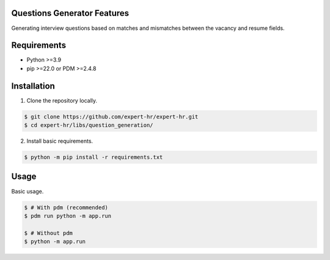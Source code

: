 Questions Generator Features
============================

Generating interview questions based on matches and mismatches between the vacancy and resume fields.


Requirements
============

- Python >=3.9
- pip >=22.0 or PDM >=2.4.8


Installation
============

1. Clone the repository locally.

.. code-block:: bash

    $ git clone https://github.com/expert-hr/expert-hr.git
    $ cd expert-hr/libs/question_generation/

2. Install basic requirements.

.. code-block:: bash

    $ python -m pip install -r requirements.txt


Usage
=====

Basic usage.

.. code-block:: bash

    $ # With pdm (recommended)
    $ pdm run python -m app.run

    $ # Without pdm
    $ python -m app.run

